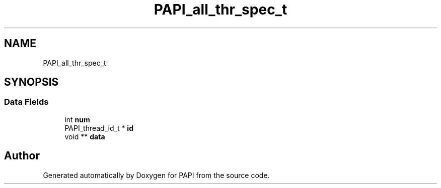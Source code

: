 .TH "PAPI_all_thr_spec_t" 3 "Mon Feb 24 2025 21:11:21" "Version 7.2.0.0b2" "PAPI" \" -*- nroff -*-
.ad l
.nh
.SH NAME
PAPI_all_thr_spec_t
.SH SYNOPSIS
.br
.PP
.SS "Data Fields"

.in +1c
.ti -1c
.RI "int \fBnum\fP"
.br
.ti -1c
.RI "PAPI_thread_id_t * \fBid\fP"
.br
.ti -1c
.RI "void ** \fBdata\fP"
.br
.in -1c

.SH "Author"
.PP 
Generated automatically by Doxygen for PAPI from the source code\&.
